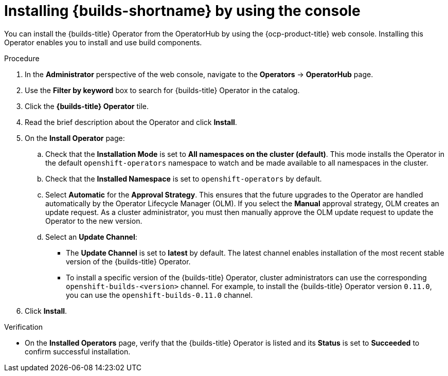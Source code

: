 // This module is included in the following assembly:
//
// * builds/installing-openshift-builds.adoc

:_content-type: PROCEDURE
[id="installing-builds-with-operator_{context}"]
= Installing {builds-shortname} by using the console

You can install the {builds-title} Operator from the OperatorHub by using the {ocp-product-title} web console. Installing this Operator enables you to install and use build components.

.Procedure
. In the *Administrator* perspective of the web console, navigate to the *Operators* -> *OperatorHub* page.

. Use the *Filter by keyword* box to search for {builds-title} Operator in the catalog. 

. Click the *{builds-title} Operator* tile.

. Read the brief description about the Operator and click *Install*.

. On the *Install Operator* page:

.. Check that the *Installation Mode* is set to *All namespaces on the cluster (default)*. This mode installs the Operator in the default `openshift-operators` namespace to watch and be made available to all namespaces in the cluster.

.. Check that the *Installed Namespace* is set to `openshift-operators` by default.

.. Select *Automatic* for the *Approval Strategy*. This ensures that the future upgrades to the Operator are handled automatically by the Operator Lifecycle Manager (OLM). If you select the *Manual* approval strategy, OLM creates an update request. As a cluster administrator, you must then manually approve the OLM update request to update the Operator to the new version.

.. Select an *Update Channel*:

** The *Update Channel* is set to *latest* by default. The latest channel enables installation of the most recent stable version of the {builds-title} Operator. 
** To install a specific version of the {builds-title} Operator, cluster administrators can use the corresponding `openshift-builds-<version>` channel. For example, to install the {builds-title} Operator version `0.11.0`, you can use the `openshift-builds-0.11.0` channel. 

. Click *Install*. 

.Verification

* On the *Installed Operators* page, verify that the {builds-title} Operator is listed and its *Status* is set to *Succeeded* to confirm successful installation.
